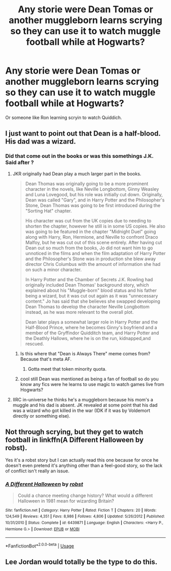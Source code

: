 #+TITLE: Any storie were Dean Tomas or another muggleborn learns scrying so they can use it to watch muggle football while at Hogwarts?

* Any storie were Dean Tomas or another muggleborn learns scrying so they can use it to watch muggle football while at Hogwarts?
:PROPERTIES:
:Author: Call0013
:Score: 7
:DateUnix: 1549963847.0
:DateShort: 2019-Feb-12
:FlairText: Request
:END:
Or someone like Ron learning scryin to watch Quiddich.


** I just want to point out that Dean is a half-blood. His dad was a wizard.
:PROPERTIES:
:Author: ravenclaw-sass
:Score: 5
:DateUnix: 1549964060.0
:DateShort: 2019-Feb-12
:END:

*** Did that come out in the books or was this somethings J.K. Said after ?
:PROPERTIES:
:Author: Call0013
:Score: 1
:DateUnix: 1549964295.0
:DateShort: 2019-Feb-12
:END:

**** JKR originally had Dean play a much larger part in the books.

#+begin_quote
  Dean Thomas was originally going to be a more prominent character in the novels, like Neville Longbottom, Ginny Weasley and Luna Lovegood, but his role was initially cut down. Originally, Dean was called "Gary", and in Harry Potter and the Philosopher's Stone, Dean Thomas was going to be first introduced during the "Sorting Hat" chapter.

  His character was cut from the UK copies due to needing to shorten the chapter, however he still is in some US copies. He also was going to be featured in the chapter "Midnight Duel" going along with Harry, Ron, Hermione, and Neville to confront Draco Malfoy, but he was cut out of this scene entirely. After having cut Dean out so much from the books, Jo did not want him to go unnoticed in the films and when the film adaptation of Harry Potter and the Philosopher's Stone was in production she blew away director Chris Columbus with the amount of information she had on such a minor character.

  In Harry Potter and the Chamber of Secrets J.K. Rowling had originally included Dean Thomas' background story, which explained about his "Muggle-born" blood status and his father being a wizard, but it was cut out again as it was "unnecessary content." Jo has said that she believes she swapped developing Dean Thomas to develop the character Neville Longbottom instead, as he was more relevant to the overall plot.

  Dean later plays a somewhat larger role in Harry Potter and the Half-Blood Prince, where he becomes Ginny's boyfriend and a member of the Gryffindor Quidditch team, and Harry Potter and the Deathly Hallows, where he is on the run, kidnapped,and rescued.
#+end_quote
:PROPERTIES:
:Author: ravenclaw-sass
:Score: 5
:DateUnix: 1549966101.0
:DateShort: 2019-Feb-12
:END:

***** Is this where that "Dean is Always There" meme comes from? Because that's meta AF.
:PROPERTIES:
:Author: Twinborne
:Score: 7
:DateUnix: 1549973174.0
:DateShort: 2019-Feb-12
:END:

****** Gotta meet that token minority quota.
:PROPERTIES:
:Author: rek-lama
:Score: 3
:DateUnix: 1549988178.0
:DateShort: 2019-Feb-12
:END:


***** cool still Dean was mentioned as being a fan of football so do you know any fics were he learns to use magic to watch games live from Hogwarts?
:PROPERTIES:
:Author: Call0013
:Score: 1
:DateUnix: 1549973910.0
:DateShort: 2019-Feb-12
:END:


**** IIRC in-universe he thinks he's a muggleborn because his mom's a muggle and his dad is absent. JK revealed at some point that his dad was a wizard who got killed in the war (IDK if it was by Voldemort directly or something else).
:PROPERTIES:
:Author: ParanoidDrone
:Score: 1
:DateUnix: 1550080779.0
:DateShort: 2019-Feb-13
:END:


** Not through scrying, but they get to watch football in linkffn(A Different Halloween by robst).

Yes it's a robst story but I can actually read this one because for once he doesn't even pretend it's anything other than a feel-good story, so the lack of conflict isn't really an issue.
:PROPERTIES:
:Author: rpeh
:Score: 1
:DateUnix: 1549974672.0
:DateShort: 2019-Feb-12
:END:

*** [[https://www.fanfiction.net/s/6439871/1/][*/A Different Halloween/*]] by [[https://www.fanfiction.net/u/1451358/robst][/robst/]]

#+begin_quote
  Could a chance meeting change history? What would a different Halloween in 1981 mean for wizarding Britain?
#+end_quote

^{/Site/:} ^{fanfiction.net} ^{*|*} ^{/Category/:} ^{Harry} ^{Potter} ^{*|*} ^{/Rated/:} ^{Fiction} ^{T} ^{*|*} ^{/Chapters/:} ^{20} ^{*|*} ^{/Words/:} ^{124,549} ^{*|*} ^{/Reviews/:} ^{4,351} ^{*|*} ^{/Favs/:} ^{8,986} ^{*|*} ^{/Follows/:} ^{4,806} ^{*|*} ^{/Updated/:} ^{5/26/2012} ^{*|*} ^{/Published/:} ^{10/31/2010} ^{*|*} ^{/Status/:} ^{Complete} ^{*|*} ^{/id/:} ^{6439871} ^{*|*} ^{/Language/:} ^{English} ^{*|*} ^{/Characters/:} ^{<Harry} ^{P.,} ^{Hermione} ^{G.>} ^{*|*} ^{/Download/:} ^{[[http://www.ff2ebook.com/old/ffn-bot/index.php?id=6439871&source=ff&filetype=epub][EPUB]]} ^{or} ^{[[http://www.ff2ebook.com/old/ffn-bot/index.php?id=6439871&source=ff&filetype=mobi][MOBI]]}

--------------

*FanfictionBot*^{2.0.0-beta} | [[https://github.com/tusing/reddit-ffn-bot/wiki/Usage][Usage]]
:PROPERTIES:
:Author: FanfictionBot
:Score: 1
:DateUnix: 1549974680.0
:DateShort: 2019-Feb-12
:END:


** Lee Jordan would totally be the type to do this.
:PROPERTIES:
:Author: Sigyn99
:Score: 1
:DateUnix: 1549977900.0
:DateShort: 2019-Feb-12
:END:
